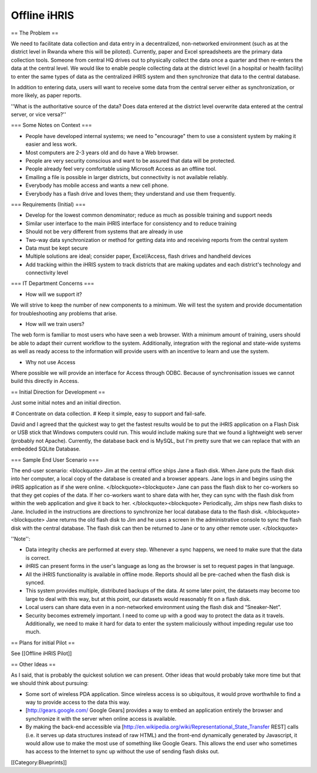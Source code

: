 Offline iHRIS
=============

== The Problem ==

We need to facilitate data collection and data entry in a decentralized, non-networked environment (such as at the district level in Rwanda where this will be piloted). Currently, paper and Excel spreadsheets are the primary data collection tools. Someone from central HQ drives out to physically collect the data once a quarter and then re-enters the data at the central level. We would like to enable people collecting data at the district level (in a hospital or health facility) to enter the same types of data as the centralized iHRIS system and then synchronize that data to the central database.

In addition to entering data, users will want to receive some data from the central server either as synchronization, or more likely, as paper reports.

''What is the authoritative source of the data? Does data entered at the district level overwrite data entered at the central server, or vice versa?''


=== Some Notes on Context ===

* People have developed internal systems; we need to "encourage" them to use a consistent system by making it easier and less work.
* Most computers are 2-3 years old and do have a Web browser.
* People are very security conscious and want to be assured that data will be protected.
* People already feel very comfortable using Microsoft Access as an offline tool.
* Emailing a file is possible in larger districts, but connectivity is not available reliably.
* Everybody has mobile access and wants a new cell phone. 
* Everybody has a flash drive and loves them; they understand and use them frequently.


=== Requirements (Initial) ===

* Develop for the lowest common denominator; reduce as much as possible training and support needs
* Similar user interface to the main iHRIS interface for consistency and to reduce training
* Should not be very different from systems that are already in use
* Two-way data synchronization or method for getting data into and receiving reports from the central system
* Data must be kept secure
* Multiple solutions are ideal; consider paper, Excel/Access, flash drives and handheld devices
* Add tracking within the iHRIS system to track districts that are making updates and each district's technology and connectivity level


=== IT Department Concerns ===

* How will we support it?

We will strive to keep the number of new components to a minimum.  We will test the system and provide documentation for troubleshooting any problems that arise.

* How will we train users?

The web form is familiar to most users who have seen a web browser.  With a minimum amount of training, users should be able to adapt their current workflow to the system.  Additionally, integration with the regional and state-wide systems as well as ready access to the information will provide users with an incentive to learn and use the system.

* Why not use Access

Where possible we will provide an interface for Access through ODBC.  Because of synchronisation issues we cannot build this directly in Access.

== Initial Direction for Development ==

Just some initial notes and an initial direction.

# Concentrate on data collection.
# Keep it simple, easy to support and fail-safe.

David and I agreed that the quickest way to get the fastest results
would be to put the iHRIS application on a Flash Disk or USB stick that
Windows computers could run.  This would include making sure that we
found a lightweight web server (probably not Apache).  Currently, the
database back end is MySQL, but I'm pretty sure that we can replace that
with an embedded SQLite Database.


=== Sample End User Scenario ===

The end-user scenario:
<blockquote>
Jim at the central office ships Jane a flash disk.  When Jane puts
the flash disk into her computer, a local copy of the database is
created and a browser appears.  Jane logs in and begins using the
iHRIS application as if she were online.
</blockquote><blockquote>
Jane can pass the flash disk to her co-workers so that they get
copies of the data.  If her co-workers want to share data with her,
they can sync with the flash disk from within the web application
and give it back to her.
</blockquote><blockquote>
Periodically, Jim ships new flash disks to Jane.  Included in the
instructions are directions to synchronize her local database data
to the flash disk.
</blockquote><blockquote>
Jane returns the old flash disk to Jim and he uses a screen in the
administrative console to sync the flash disk with the central
database.  The flash disk can then be returned to Jane or to any
other remote user.
</blockquote>

''Note'':

* Data integrity checks are performed at every step.  Whenever a sync happens, we need to make sure that the data is correct.

* iHRIS can present forms in the user's language as long as the browser is set to request pages in that language.

* All the iHRIS functionality is available in offline mode.  Reports should all be pre-cached when the flash disk is synced.

* This system provides multiple, distributed backups of the data.  At some later point, the datasets may become too large to deal with this way, but at this point, our datasets would reasonably fit on a flash disk.

* Local users can share data even in a non-networked environment using the flash disk and “Sneaker-Net”.

* Security becomes extremely important.  I need to come up with a good way to protect the data as it travels.  Additionally, we need to make it hard for data to enter the system maliciously without impeding regular use too much.

== Plans for initial Pilot ==

See [[Offline iHRIS Pilot]]


== Other Ideas ==

As I said, that is probably the quickest solution we can present.  Other
ideas that would probably take more time but that we should think about
pursuing:

* Some sort of wireless PDA application.  Since wireless access is so ubiquitous, it would prove worthwhile to find a way to provide access   to the data this way.

* [http://gears.google.com/ Google Gears] provides a way to embed an application entirely the browser and synchronize it with the server when online access is   available.

* By making the back-end accessible via [http://en.wikipedia.org/wiki/Representational_State_Transfer REST] calls (i.e. it serves up data structures instead of raw HTML) and the front-end dynamically   generated by Javascript, it would allow use to make the most use of   something like Google Gears.  This allows the end user who sometimes   has access to the Internet to sync up without the use of sending  flash disks out.
[[Category:Blueprints]]
